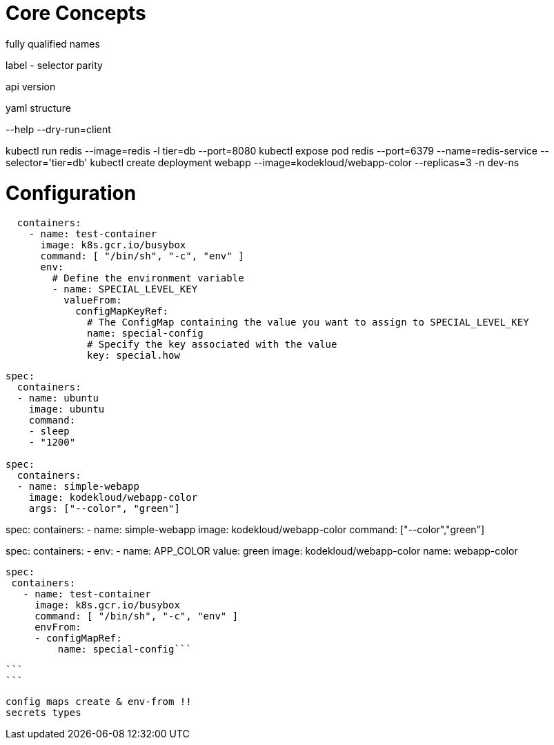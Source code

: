 # Core Concepts

fully qualified names

label - selector parity

api version

yaml structure

--help
--dry-run=client

kubectl run redis --image=redis -l tier=db --port=8080
kubectl expose pod redis --port=6379 --name=redis-service --selector='tier=db'
kubectl create deployment webapp --image=kodekloud/webapp-color --replicas=3 -n dev-ns

# Configuration

```
  containers:
    - name: test-container
      image: k8s.gcr.io/busybox
      command: [ "/bin/sh", "-c", "env" ]
      env:
        # Define the environment variable
        - name: SPECIAL_LEVEL_KEY
          valueFrom:
            configMapKeyRef:
              # The ConfigMap containing the value you want to assign to SPECIAL_LEVEL_KEY
              name: special-config
              # Specify the key associated with the value
              key: special.how

```


```yaml
spec:
  containers:
  - name: ubuntu
    image: ubuntu
    command:
    - sleep
    - "1200"
    
spec:
  containers:
  - name: simple-webapp
    image: kodekloud/webapp-color
    args: ["--color", "green"]
    
```

spec:
  containers:
  - name: simple-webapp
    image: kodekloud/webapp-color
    command: ["--color","green"]
    
spec:
  containers:
  - env:
    - name: APP_COLOR
      value: green
    image: kodekloud/webapp-color
    name: webapp-color
    
    
 spec:
  containers:
    - name: test-container
      image: k8s.gcr.io/busybox
      command: [ "/bin/sh", "-c", "env" ]
      envFrom:
      - configMapRef:
          name: special-config```
 
 ```
 ```
 
 config maps create & env-from !!
 secrets types
